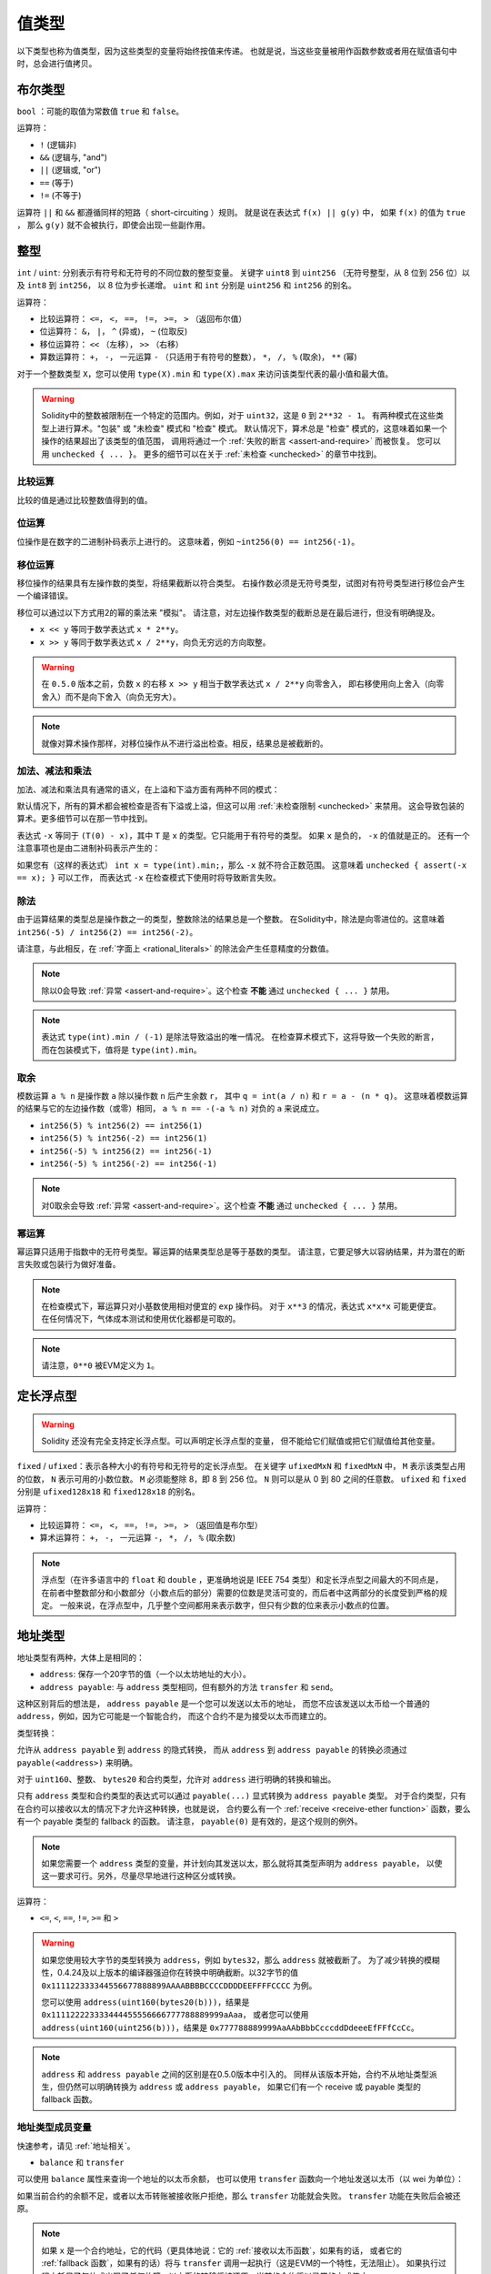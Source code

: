 .. index:: ! value type, ! type;value
.. _value-types:

值类型
========

以下类型也称为值类型，因为这些类型的变量将始终按值来传递。
也就是说，当这些变量被用作函数参数或者用在赋值语句中时，总会进行值拷贝。

.. index:: ! bool, ! true, ! false

布尔类型
--------

``bool`` ：可能的取值为常数值 ``true`` 和 ``false``。

运算符：

*  ``!`` (逻辑非)
*  ``&&`` (逻辑与, "and")
*  ``||`` (逻辑或, "or")
*  ``==`` (等于)
*  ``!=`` (不等于)

运算符 ``||`` 和 ``&&`` 都遵循同样的短路（ short-circuiting ）规则。
就是说在表达式 ``f(x) || g(y)`` 中， 如果 ``f(x)`` 的值为 ``true`` ，
那么 ``g(y)`` 就不会被执行，即使会出现一些副作用。

.. index:: ! uint, ! int, ! integer
.. _integers:

整型
------

``int`` / ``uint``: 分别表示有符号和无符号的不同位数的整型变量。
关键字 ``uint8`` 到 ``uint256`` （无符号整型，从 8 位到 256 位）以及 ``int8`` 到 ``int256``，
以 8 位为步长递增。 ``uint`` 和 ``int`` 分别是 ``uint256`` 和 ``int256`` 的别名。

运算符：

* 比较运算符： ``<=``， ``<``， ``==``， ``!=``， ``>=``， ``>`` （返回布尔值）
* 位运算符： ``&``， ``|``， ``^`` (异或)， ``~`` (位取反)
* 移位运算符： ``<<`` （左移）， ``>>`` （右移）
* 算数运算符： ``+``， ``-``， 一元运算 ``-`` （只适用于有符号的整数）， ``*``， ``/``， ``%`` (取余)， ``**`` (幂)

对于一个整数类型 ``X``，您可以使用 ``type(X).min`` 和 ``type(X).max`` 来访问该类型代表的最小值和最大值。

.. warning::

  Solidity中的整数被限制在一个特定的范围内。例如，对于 ``uint32``，这是 ``0`` 到 ``2**32 - 1``。
  有两种模式在这些类型上进行算术。"包装" 或 "未检查" 模式和 "检查" 模式。
  默认情况下，算术总是 "检查" 模式的，这意味着如果一个操作的结果超出了该类型的值范围，
  调用将通过一个 :ref:`失败的断言 <assert-and-require>` 而被恢复。
  您可以用 ``unchecked { ... }``。 更多的细节可以在关于 :ref:`未检查 <unchecked>` 的章节中找到。

比较运算
^^^^^^^^^^^

比较的值是通过比较整数值得到的值。

位运算
^^^^^^^^^^^^^^

位操作是在数字的二进制补码表示上进行的。
这意味着，例如 ``~int256(0) == int256(-1)``。

移位运算
^^^^^^^^^^^

移位操作的结果具有左操作数的类型，将结果截断以符合类型。
右操作数必须是无符号类型，试图对有符号类型进行移位会产生一个编译错误。

移位可以通过以下方式用2的幂的乘法来 "模拟"。
请注意，对左边操作数类型的截断总是在最后进行，但没有明确提及。

- ``x << y`` 等同于数学表达式 ``x * 2**y``。
- ``x >> y`` 等同于数学表达式 ``x / 2**y``，向负无穷远的方向取整。

.. warning::
    在 ``0.5.0`` 版本之前，负数 ``x`` 的右移 ``x >> y`` 相当于数学表达式 ``x / 2**y`` 向零舍入，
    即右移使用向上舍入（向零舍入）而不是向下舍入（向负无穷大）。

.. note::
    就像对算术操作那样，对移位操作从不进行溢出检查。相反，结果总是被截断的。

加法、减法和乘法
^^^^^^^^^^^^^^^^^^

加法、减法和乘法具有通常的语义，在上溢和下溢方面有两种不同的模式：

默认情况下，所有的算术都会被检查是否有下溢或上溢，但这可以用 :ref:`未检查限制 <unchecked>` 来禁用。
这会导致包装的算术。更多细节可以在那一节中找到。

表达式 ``-x`` 等同于 ``(T(0) - x)``，其中
``T`` 是 ``x`` 的类型。它只能用于有符号的类型。
如果 ``x`` 是负的， ``-x`` 的值就是正的。
还有一个注意事项也是由二进制补码表示产生的：

如果您有（这样的表达式） ``int x = type(int).min;``，那么 ``-x`` 就不符合正数范围。
这意味着 ``unchecked { assert(-x == x); }`` 可以工作，
而表达式 ``-x`` 在检查模式下使用时将导致断言失败。

除法
^^^^^^^^

由于运算结果的类型总是操作数之一的类型，整数除法的结果总是一个整数。
在Solidity中，除法是向零进位的。这意味着 ``int256(-5) / int256(2) == int256(-2)``。

请注意，与此相反，在 :ref:`字面上 <rational_literals>` 的除法会产生任意精度的分数值。

.. note::
  除以0会导致 :ref:`异常 <assert-and-require>`。这个检查 **不能** 通过 ``unchecked { ... }`` 禁用。

.. note::
  表达式 ``type(int).min / (-1)`` 是除法导致溢出的唯一情况。
  在检查算术模式下，这将导致一个失败的断言，
  而在包装模式下，值将是 ``type(int).min``。

取余
^^^^^^

模数运算 ``a % n`` 是操作数 ``a`` 除以操作数 ``n`` 后产生余数 ``r``，
其中 ``q = int(a / n)`` 和 ``r = a - (n * q)``。
这意味着模数运算的结果与它的左边操作数（或零）相同，
``a % n == -(-a % n)`` 对负的 ``a`` 来说成立。

* ``int256(5) % int256(2) == int256(1)``
* ``int256(5) % int256(-2) == int256(1)``
* ``int256(-5) % int256(2) == int256(-1)``
* ``int256(-5) % int256(-2) == int256(-1)``

.. note::
  对0取余会导致 :ref:`异常 <assert-and-require>`。这个检查 **不能** 通过 ``unchecked { ... }`` 禁用。

幂运算
^^^^^^

幂运算只适用于指数中的无符号类型。幂运算的结果类型总是等于基数的类型。
请注意，它要足够大以容纳结果，并为潜在的断言失败或包装行为做好准备。

.. note::
  在检查模式下，幂运算只对小基数使用相对便宜的 ``exp`` 操作码。
  对于 ``x**3`` 的情况，表达式 ``x*x*x`` 可能更便宜。
  在任何情况下，气体成本测试和使用优化器都是可取的。

.. note::
  请注意，``0**0`` 被EVM定义为 ``1``。

.. index:: ! ufixed, ! fixed, ! fixed point number

定长浮点型
------------

.. warning::
    Solidity 还没有完全支持定长浮点型。可以声明定长浮点型的变量，
    但不能给它们赋值或把它们赋值给其他变量。

``fixed`` / ``ufixed``：表示各种大小的有符号和无符号的定长浮点型。
在关键字 ``ufixedMxN`` 和 ``fixedMxN`` 中， ``M`` 表示该类型占用的位数，
``N`` 表示可用的小数位数。 ``M`` 必须能整除 8，即 8 到 256 位。
``N`` 则可以是从 0 到 80 之间的任意数。 ``ufixed`` 和 ``fixed`` 分别是 ``ufixed128x18`` 和 ``fixed128x18`` 的别名。

运算符：

* 比较运算符： ``<=``， ``<``， ``==``， ``!=``， ``>=``， ``>`` （返回值是布尔型）
* 算术运算符： ``+``， ``-``， 一元运算 ``-``， ``*``， ``/``， ``%`` (取余数)

.. note::
    浮点型（在许多语言中的 ``float`` 和 ``double`` ，更准确地说是 IEEE 754 类型）和定长浮点型之间最大的不同点是，
    在前者中整数部分和小数部分（小数点后的部分）需要的位数是灵活可变的，而后者中这两部分的长度受到严格的规定。
    一般来说，在浮点型中，几乎整个空间都用来表示数字，但只有少数的位来表示小数点的位置。

.. index:: address, balance, send, call, delegatecall, staticcall, transfer

.. _address:

地址类型
---------

地址类型有两种，大体上是相同的：

- ``address``: 保存一个20字节的值（一个以太坊地址的大小）。
- ``address payable``: 与 ``address`` 类型相同，但有额外的方法 ``transfer`` 和 ``send``。

这种区别背后的想法是， ``address payable`` 是一个您可以发送以太币的地址，
而您不应该发送以太币给一个普通的 ``address``，例如，因为它可能是一个智能合约，
而这个合约不是为接受以太币而建立的。

类型转换：

允许从 ``address payable`` 到 ``address`` 的隐式转换，
而从 ``address`` 到 ``address payable`` 的转换必须通过 ``payable(<address>)`` 来明确。

对于 ``uint160``、整数、 ``bytes20`` 和合约类型，允许对 ``address`` 进行明确的转换和输出。

只有 ``address`` 类型和合约类型的表达式可以通过 ``payable(...)`` 显式转换为 ``address payable`` 类型。
对于合约类型，只有在合约可以接收以太的情况下才允许这种转换，也就是说，
合约要么有一个 :ref:`receive <receive-ether function>` 函数，要么有一个 payable 类型的 fallback 的函数。
请注意， ``payable(0)`` 是有效的，是这个规则的例外。

.. note::
    如果您需要一个 ``address`` 类型的变量，并计划向其发送以太，那么就将其类型声明为 ``address payable``，
    以使这一要求可行。另外，尽量尽早地进行这种区分或转换。

运算符：

* ``<=``, ``<``, ``==``, ``!=``, ``>=`` 和 ``>``

.. warning::
    如果您使用较大字节的类型转换为 ``address``，例如 ``bytes32``，那么 ``address`` 就被截断了。
    为了减少转换的模糊性，0.4.24及以上版本的编译器强迫你在转换中明确截断。以32字节的值
    ``0x111122333344556677888899AAAABBBBCCCCDDDDEEFFFFCCCC`` 为例。

    您可以使用 ``address(uint160(bytes20(b)))``，结果是 ``0x111122223333444455556666777788889999aAaa``，
    或者您可以使用 ``address(uint160(uint256(b)))``，结果是 ``0x777788889999AaAAbBbbCcccddDdeeeEfFFfCcCc``。

.. note::
    ``address`` 和 ``address payable`` 之间的区别是在0.5.0版本中引入的。
    同样从该版本开始，合约不从地址类型派生，但仍然可以明确转换为 ``address`` 或 ``address payable``，
    如果它们有一个 receive 或 payable 类型的 fallback 函数。

.. _members-of-addresses:

地址类型成员变量
^^^^^^^^^^^^^^^^^^^^

快速参考，请见 :ref:`地址相关`。

* ``balance`` 和 ``transfer``

可以使用 ``balance`` 属性来查询一个地址的以太币余额，
也可以使用 ``transfer`` 函数向一个地址发送以太币（以 wei 为单位）：

.. code-block:: solidity
    :force:

    address payable x = payable(0x123);
    address myAddress = address(this);
    if (x.balance < 10 && myAddress.balance >= 10) x.transfer(10);

如果当前合约的余额不足，或者以太币转账被接收账户拒绝，那么 ``transfer`` 功能就会失败。
``transfer`` 功能在失败后会被还原。

.. note::
    如果 ``x`` 是一个合约地址，它的代码（更具体地说：它的 :ref:`接收以太币函数`，如果有的话，
    或者它的 :ref:`fallback 函数`，如果有的话）将与 ``transfer`` 调用一起执行（这是EVM的一个特性，无法阻止）。
    如果执行过程中耗尽了气体或出现了任何故障，以太币的转移将被还原，当前的合约将以异常的方式停止。

* ``send``

Send是 ``transfer`` 的低级对应部分。如果执行失败，当前的合约不会因异常而停止，但 ``send`` 会返回 ``false``。

.. warning::
    使用 ``send`` 有一些危险：如果调用堆栈深度为1024，传输就会失败（这可以由调用者强制执行），
    如果接收者的气体耗尽，也会失败。因此，为了安全地进行以太币转账，
    一定要检查 ``send`` 的返回值，或者使用 ``transfer``，甚至使用更好的方式：
    使用收款人提款的模式。

* ``call``, ``delegatecall`` 和 ``staticcall``

为了与不遵守ABI的合约对接，或者为了更直接地控制编码，
我们提供了 ``call``, ``delegatecall`` 和 ``staticcall`` 函数。
它们都接受一个 ``bytes memory`` 参数，并返回成功条件（作为一个 ``bool``）
和返回的数据（ ``bytes memory``）。
函数 ``abi.encode``, ``abi.encodePacked``, ``abi.encodeWithSelector``
和 ``abi.encodeWithSignature`` 可以用来编码结构化的数据。

示例：

.. code-block:: solidity

    bytes memory payload = abi.encodeWithSignature("register(string)", "MyName");
    (bool success, bytes memory returnData) = address(nameReg).call(payload);
    require(success);

.. warning::
    所有这些函数都是低级别的函数，应该谨慎使用。
    具体来说，任何未知的合约都可能是恶意的，如果您调用它，
    您就把控制权交给了该合约，而该合约又可能回调到您的合约中，
    所以要准备好在调用返回时改变您合约的状态变量。
    与其他合约互动的常规方法是在合约对象上调用一个函数（ ``x.f()``）。

.. note::
    以前的 Solidity 版本允许这些函数接收任意的参数，
    并且也会以不同的方式处理 ``bytes4`` 类型的第一个参数。
    这些边缘情况在0.5.0版本中被移除。

可以用 ``gas`` 修饰器来调整所提供的气体：

.. code-block:: solidity

    address(nameReg).call{gas: 1000000}(abi.encodeWithSignature("register(string)", "MyName"));

同样，所提供的以太值也可以被控制：

.. code-block:: solidity

    address(nameReg).call{value: 1 ether}(abi.encodeWithSignature("register(string)", "MyName"));

最后，这些修饰器可以合并。它们的顺序并不重要：

.. code-block:: solidity

    address(nameReg).call{gas: 1000000, value: 1 ether}(abi.encodeWithSignature("register(string)", "MyName"));

以类似的方式，可以使用函数 ``delegatecall``：不同的是，它只使用给定地址的代码，
所有其他方面（存储，余额，...）都取自当前的合约。
``delegatecall`` 的目的是为了使用存储在另一个合约中的库代码。
用户必须确保两个合约中的存储结构都适合使用delegatecall。

.. note::
    在 homestead 版本之前，只有一个功能类似但作用有限的 ``callcode`` 的函数可用，
    但它不能获取委托方的 ``msg.sender`` 和 ``msg.value``。这个功能在0.5.0版本中被移除。

从byzantium开始，也可以使用 ``staticcall``。这基本上与 ``call`` 相同，
但如果被调用的函数以任何方式修改了状态，则会恢复。

这三个函数 ``call``， ``delegatecall`` 和 ``staticcall`` 都是非常低级的函数，
只应该作为 *最后的手段* 来使用，因为它们破坏了Solidity的类型安全。

``gas`` 选项在所有三种方法中都可用，而 ``value`` 选项只在 ``call`` 中可用。

.. note::
    最好避免在您的智能合约代码中依赖硬编码的气体值，无论状态是读出还是写入，
    因为这可能有很多隐患。另外，对气体的访问在未来可能会改变。

* ``code`` 和 ``codehash``

您可以查询任何智能合约的部署代码。使用 ``.code`` 获得作为 ``bytes memory`` 的EVM字节码，
这可能是空的。使用 ``.codehash`` 获得该代码的Keccak-256哈希值（作为 ``bytes32``）。
注意，使用 ``addr.codehash`` 比 ``keccak256(addr.code)`` 更便宜。

.. note::
    所有的合约都可以转换为 ``address`` 类型，所以可以用 ``address(this).balance`` 查询当前合约的余额。

.. index:: ! contract type, ! type; contract

.. _contract_types:

合约类型
---------

每个 :ref:`合约 <contracts>` 都定义了自己的类型。
您可以隐式地将一个合约转换为它们所继承的另一个合约。
合约可以显式地转换为 ``address`` 类型，也可以从 ``address`` 类型中转换。

只有在合约类型具有receive或 payable 类型的 fallback 函数的情况下，
才有可能明确转换为 ``address payable`` 类型和从该类型转换。
这种转换仍然使用 ``address(x)`` 进行转换。如果合约类型没有一个 receive 或 payable 类型的 fallback 函数，
可以使用 ``payable(address(x))`` 来转换为 ``address payable`` 。
您可以在 :ref:`地址类型 <address>` 一节中找到更多信息。

.. note::
    在0.5.0版本之前，合约直接从地址类型派生出来，
    并且在 ``address`` 和 ``address payable`` 之间没有区别。

如果您声明了一个本地类型的变量（ ``MyContract c`` ），您可以调用该合约上的函数。
注意要从相同合约类型的地方将其赋值。

您也可以实例化合约（这意味着它们是新创建的）。
您可以在 :ref:`'通过关键字new创建合约' <creating-contracts>` 部分找到更多细节。

合约的数据表示与 ``address`` 类型相同，该类型也用于 :ref:`ABI<ABI>`。

合约不支持任何运算符。

合约类型的成员是合约的外部函数，包括任何标记为 ``public`` 的状态变量。

对于一个合约 ``C``，您可以使用 ``type(C)`` 来访问
关于该合约的 :ref:`类型信息 <meta-type>` 。

.. index:: byte array, bytes32

定长字节数组
------------

值类型 ``bytes1``, ``bytes2``, ``bytes3``, ..., ``bytes32`` 代表从1到32的字节序列。

运算符：

比较运算符：<=， <， ==， !=， >=， > （返回布尔型）

* 比较运算符： ``<=``， ``<``， ``==``， ``!=``， ``>=``， ``>`` (返回 ``bool``)
* 位运算符： ``&``， ``|``， ``^`` （按位异或）， ``~`` （按位取反）
* 移位运算符： ``<<`` （左移位）， ``>>`` （右移位）
* 索引访问： 如果 ``x`` 是 ``bytesI`` 类型，那么当 ``0 <= k < I`` 时， ``x[k]`` 返回第 ``k`` 个字节（只读）。

移位运算符以无符号的整数类型作为右操作数（但返回左操作数的类型），
它表示要移位的位数。有符号类型的移位将产生一个编译错误。

成员变量：

* ``.length`` 表示这个字节数组的长度（只读）.

.. note::
    类型 ``bytes1[]`` 是一个字节数组，但是由于填充规则，它为每个元素浪费了31个字节的空间（在存储中除外）。
    因此最好使用 ``bytes`` 类型来代替。

.. note::
    在0.8.0版本之前， ``byte`` 曾经是 ``bytes1`` 的别名。

变长字节数组
------------

``bytes``:
    变长字节数组，参见 :ref:`数组`。它并不是值类型！
``string``:
    变长 UTF-8 编码字符串类型，参见 :ref:`数组`。并不是值类型！

.. index:: address, literal;address

.. _address_literals:

地址字面常数（Address Literals）
---------------------------------

比如像 ``0xdCad3a6d3569DF655070DEd06cb7A1b2Ccd1D3AF`` 这样的
通过了地址校验测试的十六进制字属于 ``address`` 类型。
十六进制字数在39到41位之间，并且没有通过校验测试，会产生一个错误。
您可以预加（对于整数类型）或附加（对于bytesNN类型）零来消除该错误。

.. note::
    混合大小写的地址校验和格式定义在 `EIP-55 <https://github.com/ethereum/EIPs/blob/master/EIPS/eip-55.md>`_。

.. index:: literal, literal;rational

.. _rational_literals:

有理数和整数字面常数
-----------------------------

整数字面常数由范围在 0-9 的一串数字组成，表现成十进制。
例如， ``69`` 表示十进制数字 69。 Solidity 中是没有八进制的，因此前置 0 是无效的。

<<<<<<< HEAD
十进制小数字面常数带有一个 ``.``，至少在其一边会有一个数字。 比如： ``1.``, ``.1`` 和 ``1.3``。
=======
Decimal fractional literals are formed by a ``.`` with at least one number after the decimal point.
Examples include ``.1`` and ``1.3`` (but not ``1.``).
>>>>>>> d5a78b18b3fd9e54b2839e9685127c6cdbddf614

也支持 ``2e10`` 形式的科学符号，其中尾数可以是小数，但指数必须是一个整数。
字面的 ``MeE`` 相当于 ``M * 10**E``。
例子包括 ``2e10``, ``-2e10``, ``2e-10``, ``2.5e1``。

下划线可以用来分隔数字字面的数字，以帮助阅读。
例如，十进制 ``123_000``，十六进制 ``0x2eff_abde``，科学十进制 ``1_2e345_678`` 都是有效的。
下划线只允许在两个数字之间，并且只允许一个连续的下划线。
含有下划线的数字字面没有额外的语义，下划线被忽略。

<<<<<<< HEAD
数值字面常数表达式保留任意精度，直到它们被转换为非字面常数类型
（即通过与非字面常数类型一起使用或通过显式转换）。
这意味着在数值常量表达式中，计算不会溢出，除法不会截断。
=======
Number literal expressions retain arbitrary precision until they are converted to a non-literal type (i.e. by
using them together with anything other than a number literal expression (like boolean literals) or by explicit conversion).
This means that computations do not overflow and divisions do not truncate
in number literal expressions.
>>>>>>> d5a78b18b3fd9e54b2839e9685127c6cdbddf614

例如， ``(2**800 + 1) - 2**800`` 的结果是常数 ``1`` （类型 ``uint8``），
尽管中间的结果甚至不符合机器字的大小。此外， ``.5 * 8`` 的结果是整数 ``4`` （尽管中间使用了非整数）。

<<<<<<< HEAD
只要操作数是整数，任何可以应用于整数的操作数也可以应用于数值字面常数表达式。
如果两者中的任何一个是小数，则不允许进行位操作，
如果指数是小数，则不允许进行幂运算（因为这可能导致无理数）。
=======
.. warning::
    While most operators produce a literal expression when applied to literals, there are certain operators that do not follow this pattern:

    - Ternary operator (``... ? ... : ...``),
    - Array subscript (``<array>[<index>]``).

    You might expect expressions like ``255 + (true ? 1 : 0)`` or ``255 + [1, 2, 3][0]`` to be equivalent to using the literal 256
    directly, but in fact they are computed within the type ``uint8`` and can overflow.

Any operator that can be applied to integers can also be applied to number literal expressions as
long as the operands are integers. If any of the two is fractional, bit operations are disallowed
and exponentiation is disallowed if the exponent is fractional (because that might result in
a non-rational number).
>>>>>>> d5a78b18b3fd9e54b2839e9685127c6cdbddf614

以数值字面常数表达式为左（或基数）操作数，以整数类型为右（指数）操作数的移位和幂运算，
总是在 ``uint256`` （非负数数值字面常数）或 ``int256`` （负数数值字面常数）类型中进行。
无论右（指数）操作数的类型如何。

.. warning::
    在0.4.0版本之前，Solidity中整数字的除法会被截断，但现在它转换为一个有理数，即 ``5 / 2`` 不等于 ``2``，而是 ``2.5``。

.. note::
    Solidity 对每个有理数都有对应的数值字面常数类型。
    整数字面常数和有理数字面常数都属于数值字面常数类型。
    除此之外，所有的数值字面常数表达式（即只包含数值字面常数和运算符的表达式）都属于数值字面常数类型。
    因此数值字面常数表达式 ``1 + 2`` 和 ``2 + 1`` 的结果跟有理数3的数值字面常数类型相同。

.. note::
    数字字面表达式一旦与非字面表达式一起使用，就会被转换为非字面类型。
    不考虑类型，下面分配给 ``b`` 的表达式的值被评估为一个整数。
    因为 ``a`` 的类型是 ``uint128``，所以表达式 ``2.5 + a`` 必须有一个合适的类型。
    由于 ``2.5`` 和 ``uint128`` 的类型没有共同的类型，Solidity编译器不接受这段代码。

.. code-block:: solidity

    uint128 a = 1;
    uint128 b = 2.5 + a + 0.5;

.. index:: literal, literal;string, string
.. _string_literals:

字符串字面常数和类型
-------------------------

字符串字面常数是指由双引号或单引号引起来的字符串（ ``"foo"`` 或者 ``'bar'``）。
它们也可以分成多个连续部分（ ``"foo" "bar"`` 相当于 ``"foobar"`` ），这在处理长字符串时很有帮助。
它们不像在 C 语言中那样带有结束符； ``"foo"`` 相当于3个字节而不是4个。
和整数字面常数一样，字符串字面常数的类型也可以发生改变，
但它们可以隐式地转换成 ``bytes1``，……， ``bytes32``，如果合适的话，还可以转换成 ``bytes`` 以及 ``string``。

例如，使用 ``bytes32 samevar = "stringliteral"``，
当分配给 ``bytes32`` 类型时，字符串字面常数被解释成原始字节形式。

字符串字面常数只能包含可打印的ASCII字符，也就是0x20 ... 0x7E之间的字符。

此外，字符串字元还支持以下转义字符：

- ``\<newline>`` （转义一个实际的换行）
- ``\\`` （反斜杠）
- ``\'`` （单引号）
- ``\"`` （双引号）
- ``\n`` （换行）
- ``\r`` （回车键）
- ``\t`` （制表）
- ``\xNN`` （十六进制转义，见下文）
- ``\uNNNN`` （unicode转义，见下文）

``\xNN`` 接收一个十六进制值并插入相应的字节，而 ``\uNNNN`` 接收一个Unicode编码点并插入一个UTF-8序列。

.. note::

    在0.8.0版本之前，有三个额外的转义序列。 ``\b``， ``\f`` 和 ``v``。
    它们在其他语言中通常是可用的，但在实践中很少需要。
    如果您确实需要它们，仍然可以通过十六进制转义插入，
    即分别为 ``\x08``， ``x0c`` 和 ``\x0b``，就像其他ASCII字符一样。

下面例子中的字符串的长度为10个字节。
它以一个换行字节开始，接着是一个双引号，一个单引号，一个反斜杠字符，
然后（没有分隔符）是字符序列 ``abcdef``。

.. code-block:: solidity
    :force:

    "\n\"\'\\abc\
    def"

任何非换行的Unicode行结束符（即LF, VF, FF, CR, NEL, LS, PS）都被认为是字符串字面的结束。
换行只在字符串字面内容前面没有 ``\`` 的情况下终止。

Unicode 字面常数
----------------

普通字符串字面常数只能包含ASCII码，而Unicode字面常数--以关键字 ``unicode`` 为前缀--可以包含任何有效的UTF-8序列。
它们也支持与普通字符串字面意义相同的转义序列。

.. code-block:: solidity

    string memory a = unicode"Hello 😃";

.. index:: literal, bytes

十六进制字面常数
--------------------

十六进制字面常数以关键字 ``hex`` 打头，
后面紧跟着用单引号或双引号引起来的字符串（ ``hex"001122FF"``, ``hex'0011_22_FF'``）。
它们的内容必须是十六进制的数字，可以选择使用一个下划线作为字节边界之间的分隔符。
字面的值将是十六进制序列的二进制表示。

由空格分隔的多个十六进制字面常数被串联成一个字面常数：
``hex"00112233" hex"44556677"`` 相当于 ``hex"0011223344556677"``。

十六进制字面常数的行为与 :ref:`字符串字面常数 <string_literals>` 类似，并有相同的可转换性限制。

.. index:: enum

.. _enums:

枚举类型
---------

枚举是在 Solidity 中创建用户定义类型的一种方式。
它们可以显式地转换为所有整数类型，和从整数类型来转换，但不允许隐式转换。
从整数的显式转换在运行时检查该值是否在枚举的范围内，否则会导致 :ref:`异常<assert-and-require>`。
枚举要求至少有一个成员，其声明时的默认值是第一个成员。
枚举不能有超过256个成员。

数据表示与C语言中的枚举相同。选项由后续的从 ``0`` 开始无符号整数值表示。

使用 ``type(NameOfEnum).min`` 和 ``type(NameOfEnum).max``
您可以得到给定枚举的最小值和最大值。

.. code-block:: solidity

    // SPDX-License-Identifier: GPL-3.0
    pragma solidity ^0.8.8;

    contract test {
        enum ActionChoices { GoLeft, GoRight, GoStraight, SitStill }
        ActionChoices choice;
        ActionChoices constant defaultChoice = ActionChoices.GoStraight;

        function setGoStraight() public {
            choice = ActionChoices.GoStraight;
        }

        // 由于枚举类型不属于ABI的一部分，因此对于所有来自 Solidity 外部的调用，
        // "getChoice" 的签名会自动被改成 "getChoice() returns (uint8)"。
        function getChoice() public view returns (ActionChoices) {
            return choice;
        }

        function getDefaultChoice() public pure returns (uint) {
            return uint(defaultChoice);
        }

        function getLargestValue() public pure returns (ActionChoices) {
            return type(ActionChoices).max;
        }

        function getSmallestValue() public pure returns (ActionChoices) {
            return type(ActionChoices).min;
        }
    }

.. note::
    枚举也可以在文件级别上声明，在合约或库定义之外。

.. index:: ! user defined value type, custom type

.. _user-defined-value-types:

用户定义的值类型
-----------------

一个用户定义的值类型允许在一个基本的值类型上创建一个零成本的抽象。
这类似于一个别名，但有更严格的类型要求。

一个用户定义的值类型是用 ``type C is V`` 定义的，其中 ``C`` 是新引入的类型的名称，
``V`` 必须是一个内置的值类型（"底层类型"）。
函数 ``C.wrap`` 被用来从底层类型转换到自定义类型。同样地，
函数 ``C.unwrap`` 用于从自定义类型转换到底层类型。

类型 ``C`` 没有任何运算符或约束成员函数。特别的是，甚至运算符 ``==`` 也没有定义。
也不允许与其他类型进行显式和隐式转换。

这种类型的值的数据表示是从底层类型中继承的，底层类型也被用于ABI中。

下面的例子说明了一个自定义类型 ``UFixed256x18``，
代表一个有18位小数的十进制定点类型和一个最小的库来对该类型做算术运算。


.. code-block:: solidity

    // SPDX-License-Identifier: GPL-3.0
    pragma solidity ^0.8.8;

    // 使用用户定义的值类型表示一个18位小数，256位宽的定点类型。
    type UFixed256x18 is uint256;

    /// 一个在UFixed256x18上进行定点操作的最小库。
    library FixedMath {
        uint constant multiplier = 10**18;

        /// 将两个UFixed256x18的数字相加。溢出时将返回，依靠uint256的算术检查。
        function add(UFixed256x18 a, UFixed256x18 b) internal pure returns (UFixed256x18) {
            return UFixed256x18.wrap(UFixed256x18.unwrap(a) + UFixed256x18.unwrap(b));
        }
        /// 将UFixed256x18和uint256相乘。溢出时将返回，依靠uint256的算术检查。
        function mul(UFixed256x18 a, uint256 b) internal pure returns (UFixed256x18) {
            return UFixed256x18.wrap(UFixed256x18.unwrap(a) * b);
        }
        /// 对一个UFixed256x18类型的数字相下取整。
        /// @return 不超过 `a` 的最大整数。
        function floor(UFixed256x18 a) internal pure returns (uint256) {
            return UFixed256x18.unwrap(a) / multiplier;
        }
        /// 将一个uint256转化为相同值的UFixed256x18。
        /// 如果整数太大，则恢复。
        function toUFixed256x18(uint256 a) internal pure returns (UFixed256x18) {
            return UFixed256x18.wrap(a * multiplier);
        }
    }

注意 ``UFixed256x18.wrap`` 和 ``FixedMath.toUFixed256x18`` 有相同的签名，
但执行两个非常不同的操作。 ``UFixed256x18.wrap`` 函数返回一个与输入的数据表示相同的 ``UFixed256x18``，
而 ``toUFixed256x18`` 则返回一个具有相同数值的 ``UFixed256x18``。

.. index:: ! function type, ! type; function

.. _function_types:

函数类型
----------

函数类型是一种表示函数的类型。可以将一个函数赋值给另一个函数类型的变量，
也可以将一个函数作为参数进行传递，还能在函数调用中返回函数类型变量。
函数类型有两类：- *内部（internal）* 函数和 *外部（external）* 函数：

内部函数只能在当前合约内被调用（更具体来说，
在当前代码块内，包括内部库函数和继承的函数中），
因为它们不能在当前合约上下文的外部被执行。
调用一个内部函数是通过跳转到它的入口标签来实现的，
就像在当前合约的内部调用一个函数。

外部函数由一个地址和一个函数签名组成，可以通过外部函数调用传递或者返回。

函数类型表示成如下的形式：

.. code-block:: solidity
    :force:

    function (<parameter types>) {internal|external} [pure|view|payable] [returns (<return types>)]

与参数类型相反，返回类型不能为空 —— 如果函数类型不需要返回，
则需要删除整个 ``returns (<return types>)`` 部分。

默认情况下，函数类型是内部函数，所以可以省略 ``internal`` 关键字。
注意，这只适用于函数类型。对于合约中定义的函数，
必须明确指定其可见性，它们没有默认类型。

转换：

当且仅当它们的参数类型相同，它们的返回类型相同，它们的内部/外部属性相同，
并且 ``A`` 的状态可变性比 ``B`` 的状态可变性更具限制性时，
一个函数类型 ``A`` 就可以隐式转换为一个函数类型 ``B``。特别是：

- ``pure`` 函数可以转换为 ``view`` 和 ``non-payable`` 函数
- ``view`` 函数可以转换为 ``non-payable`` 函数
- ``payable`` 函数可以转换为 ``non-payable`` 函数

其他函数类型之间的转换是不可能的。

关于 ``payable`` 和 ``non-payable`` 的规则可能有点混乱，
但实质上，如果一个函数是 ``payable``，这意味着
它也接受零以太的支付，所以它也是 ``non-payable``。
另一方面，一个 ``non-payable`` 的函数将拒绝发送给它的以太，
所以 ``non-payable`` 的函数不能被转换为 ``payable`` 的函数。

如果一个函数类型的变量没有被初始化，调用它将导致
会出现 :ref:`异常<assert-and-require>`。如果你在一个函数上使用了 ``delete`` 之后再调用它，
也会发生同样的情况。

如果外部函数类型在Solidity的上下文中被使用，
它们将被视为 ``function`` 类型，它将地址和函数标识符一起编码为一个 ``bytes24`` 类型。

请注意，当前合约的公开函数既可以被当作内部函数也可以被当作外部函数使用。
如果想将一个函数当作内部函数使用，就用 ``f`` 调用，
如果想将其当作外部函数，使用 ``this.f`` 。

一个内部类型的函数可以被分配给一个内部函数类型的变量，而不管它在哪里被定义。
这包括合约和库合约的隐私、内部和公共函数，以及自由函数。
另一方面，外部函数类型只与公共和外部合约函数兼容。
库合约被排除在外，因为它们需要一个 ``delegatecall``，
并且 :ref:`对它们的选择器使用不同的ABI约定 <library-selectors>`。
在接口中声明的函数没有定义，所以指向它们也没有意义。

成员：
外部（或公共）函数有以下成员：

* ``.address`` 返回该函数的合约地址。
* ``.selector`` 返回 :ref:`ABI 函数选择器 <abi_function_selector>`

.. note::
  外部（或公共）函数曾经有额外的成员 ``.gas(uint)`` 和 ``.value(uint)``。
  这些在Solidity 0.6.2中被废弃，并在Solidity 0.7.0中被移除。取而代之的是
  使用 ``{gas: ...}`` 和 ``{value: ...}`` 来分别指定发送到函数的气体量或以太（wei为单位）量。
  参见 :ref:`外部函数调用 <external- function-calls>` 以获得更多信息。

以下例子展示如何使用这些成员：

.. code-block:: solidity

    // SPDX-License-Identifier: GPL-3.0
    pragma solidity >=0.6.4 <0.9.0;

    contract Example {
        function f() public payable returns (bytes4) {
            assert(this.f.address == address(this));
            return this.f.selector;
        }

        function g() public {
            this.f{gas: 10, value: 800}();
        }
    }

以下例子展示如何使用内部函数类型：

.. code-block:: solidity

    // SPDX-License-Identifier: GPL-3.0
    pragma solidity >=0.4.16 <0.9.0;

    library ArrayUtils {
        // 内部函数可以在内部库函数中使用，因为它们将是同一代码上下文的一部分
        function map(uint[] memory self, function (uint) pure returns (uint) f)
            internal
            pure
            returns (uint[] memory r)
        {
            r = new uint[](self.length);
            for (uint i = 0; i < self.length; i++) {
                r[i] = f(self[i]);
            }
        }

        function reduce(
            uint[] memory self,
            function (uint, uint) pure returns (uint) f
        )
            internal
            pure
            returns (uint r)
        {
            r = self[0];
            for (uint i = 1; i < self.length; i++) {
                r = f(r, self[i]);
            }
        }

        function range(uint length) internal pure returns (uint[] memory r) {
            r = new uint[](length);
            for (uint i = 0; i < r.length; i++) {
                r[i] = i;
            }
        }
    }


    contract Pyramid {
        using ArrayUtils for *;

        function pyramid(uint l) public pure returns (uint) {
            return ArrayUtils.range(l).map(square).reduce(sum);
        }

        function square(uint x) internal pure returns (uint) {
            return x * x;
        }

        function sum(uint x, uint y) internal pure returns (uint) {
            return x + y;
        }
    }

另一个使用外部函数类型的例子：

.. code-block:: solidity

    // SPDX-License-Identifier: GPL-3.0
    pragma solidity >=0.4.22 <0.9.0;


    contract Oracle {
        struct Request {
            bytes data;
            function(uint) external callback;
        }

        Request[] private requests;
        event NewRequest(uint);

        function query(bytes memory data, function(uint) external callback) public {
            requests.push(Request(data, callback));
            emit NewRequest(requests.length - 1);
        }

        function reply(uint requestID, uint response) public {
            // 这里要检查的是调用返回是否来自可信的来源
            requests[requestID].callback(response);
        }
    }


    contract OracleUser {
        Oracle constant private ORACLE_CONST = Oracle(address(0x00000000219ab540356cBB839Cbe05303d7705Fa)); // 已知的合约
        uint private exchangeRate;

        function buySomething() public {
            ORACLE_CONST.query("USD", this.oracleResponse);
        }

        function oracleResponse(uint response) public {
            require(
                msg.sender == address(ORACLE_CONST),
                "Only oracle can call this."
            );
            exchangeRate = response;
        }
    }

.. note::
    Lambda或内联函数是计划中的，但还不支持。
